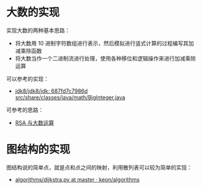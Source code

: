 * 大数的实现
  实现大数的两种基本思路：
  + 将大数用 10 进制字符数组进行表示，然后模拟进行竖式计算的过程编写其加减乘除函数
  + 将大数当作一个二进制流进行处理，使用各种移位和逻辑操作来进行加减乘除运算

  可以参考的实现：
  + [[http://hg.openjdk.java.net/jdk8/jdk8/jdk/file/687fd7c7986d/src/share/classes/java/math/BigInteger.java][jdk8/jdk8/jdk: 687fd7c7986d src/share/classes/java/math/BigInteger.java]]
    
  可参考的思路：
  + [[https://www.pediy.com/kssd/pediy05/pediy50664.htm][RSA 与大数运算]]

* 图结构的实现
  图结构说的简单点，就是点和点之间的映射，利用散列表可以较为简单的实现：
  + [[https://github.com/keon/algorithms/blob/master/algorithms/graph/dijkstra.py][algorithms/dijkstra.py at master · keon/algorithms]]

